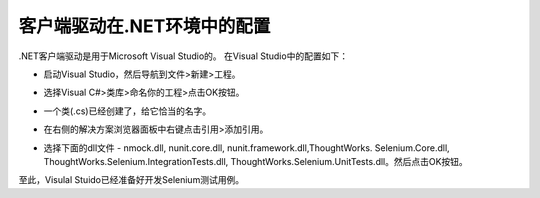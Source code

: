 ﻿客户端驱动在.NET环境中的配置
----------------------------

.. _configuring-selenium-RC-NET-cn-reference:

.NET客户端驱动是用于Microsoft Visual Studio的。
在Visual Studio中的配置如下：

* 启动Visual Studio，然后导航到文件>新建>工程。
  
  .. image:: ../images/chapt5_img01_Launch_VisualStudio.png
     :align: center
      
..

* 选择Visual C#>类库>命名你的工程>点击OK按钮。

  .. image:: ../images/chapt5_img02_CreateProject.png
     :align: center
  
..

* 一个类(.cs)已经创建了，给它恰当的名字。

  .. image:: ../images/chapt5_img03_TestClassFile.png
    :align: center

..

* 在右侧的解决方案浏览器面板中右键点击引用>添加引用。

  .. image:: ../images/chapt5_img04_AddReference.png
    :align: center

..

*  选择下面的dll文件 - 
   nmock.dll, nunit.core.dll, nunit.framework.dll,ThoughtWorks.
   Selenium.Core.dll, ThoughtWorks.Selenium.IntegrationTests.dll,
   ThoughtWorks.Selenium.UnitTests.dll。然后点击OK按钮。
   
   .. image:: ../images/chapt5_img05_AddDlls.png
      :align: center

至此，Visulal Stuido已经准备好开发Selenium测试用例。
